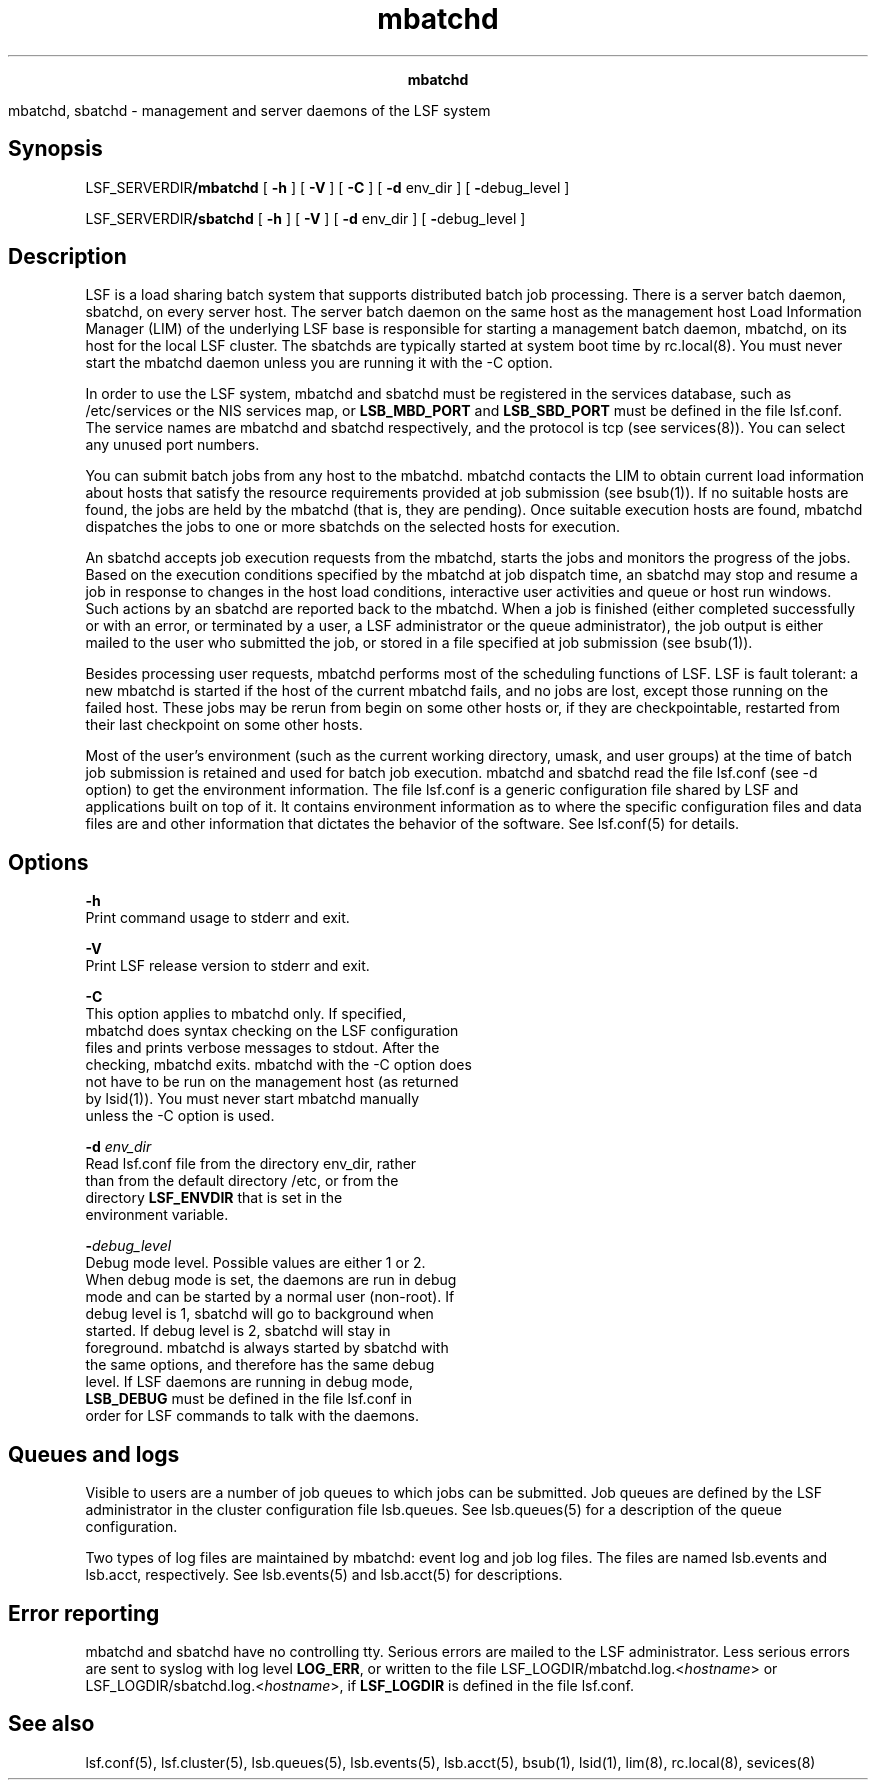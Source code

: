 
.ad l

.TH mbatchd 8 "July 2021" "" ""
.ll 72

.ce 1000
\fBmbatchd\fR
.ce 0

.sp 2
mbatchd, sbatchd - management and server daemons of the LSF
system
.sp 2

.SH Synopsis

.sp 2
LSF_SERVERDIR\fB/mbatchd\fR [ \fB-h\fR ] [ \fB-V\fR ] [ \fB-C\fR
] [ \fB-d \fRenv_dir ] [ \fB-\fRdebug_level ]
.sp 2
LSF_SERVERDIR\fB/sbatchd\fR [ \fB-h\fR ] [ \fB-V\fR ] [ \fB-d
\fRenv_dir ] [ \fB-\fRdebug_level ]
.SH Description

.sp 2
LSF is a load sharing batch system that supports distributed
batch job processing. There is a server batch daemon, sbatchd, on
every server host. The server batch daemon on the same host as
the management host Load Information Manager (LIM) of the
underlying LSF base is responsible for starting a management
batch daemon, mbatchd, on its host for the local LSF cluster. The
sbatchds are typically started at system boot time by
rc.local(8). You must never start the mbatchd daemon unless you
are running it with the -C option.
.sp 2
In order to use the LSF system, mbatchd and sbatchd must be
registered in the services database, such as /etc/services or the
NIS services map, or \fBLSB_MBD_PORT\fR and \fBLSB_SBD_PORT\fR
must be defined in the file lsf.conf. The service names are
mbatchd and sbatchd respectively, and the protocol is tcp (see
services(8)). You can select any unused port numbers.
.sp 2
You can submit batch jobs from any host to the mbatchd. mbatchd
contacts the LIM to obtain current load information about hosts
that satisfy the resource requirements provided at job submission
(see bsub(1)). If no suitable hosts are found, the jobs are held
by the mbatchd (that is, they are pending). Once suitable
execution hosts are found, mbatchd dispatches the jobs to one or
more sbatchds on the selected hosts for execution.
.sp 2
An sbatchd accepts job execution requests from the mbatchd,
starts the jobs and monitors the progress of the jobs. Based on
the execution conditions specified by the mbatchd at job dispatch
time, an sbatchd may stop and resume a job in response to changes
in the host load conditions, interactive user activities and
queue or host run windows. Such actions by an sbatchd are
reported back to the mbatchd. When a job is finished (either
completed successfully or with an error, or terminated by a user,
a LSF administrator or the queue administrator), the job output
is either mailed to the user who submitted the job, or stored in
a file specified at job submission (see bsub(1)).
.sp 2
Besides processing user requests, mbatchd performs most of the
scheduling functions of LSF. LSF is fault tolerant: a new mbatchd
is started if the host of the current mbatchd fails, and no jobs
are lost, except those running on the failed host. These jobs may
be rerun from begin on some other hosts or, if they are
checkpointable, restarted from their last checkpoint on some
other hosts.
.sp 2
Most of the user’s environment (such as the current working
directory, umask, and user groups) at the time of batch job
submission is retained and used for batch job execution. mbatchd
and sbatchd read the file lsf.conf (see -d option) to get the
environment information. The file lsf.conf is a generic
configuration file shared by LSF and applications built on top of
it. It contains environment information as to where the specific
configuration files and data files are and other information that
dictates the behavior of the software. See lsf.conf(5) for
details.
.SH Options

.sp 2
\fB-h\fR
.br
         Print command usage to stderr and exit.
.sp 2
\fB-V\fR
.br
         Print LSF release version to stderr and exit.
.sp 2
\fB-C\fR
.br
         This option applies to mbatchd only. If specified,
         mbatchd does syntax checking on the LSF configuration
         files and prints verbose messages to stdout. After the
         checking, mbatchd exits. mbatchd with the -C option does
         not have to be run on the management host (as returned
         by lsid(1)). You must never start mbatchd manually
         unless the -C option is used.
.sp 2
\fB-d \fIenv_dir\fB\fR
.br
         Read lsf.conf file from the directory env_dir, rather
         than from the default directory /etc, or from the
         directory \fBLSF_ENVDIR\fR that is set in the
         environment variable.
.sp 2
\fB-\fIdebug_level\fB\fR
.br
         Debug mode level. Possible values are either 1 or 2.
         When debug mode is set, the daemons are run in debug
         mode and can be started by a normal user (non-root). If
         debug level is 1, sbatchd will go to background when
         started. If debug level is 2, sbatchd will stay in
         foreground. mbatchd is always started by sbatchd with
         the same options, and therefore has the same debug
         level. If LSF daemons are running in debug mode,
         \fBLSB_DEBUG\fR must be defined in the file lsf.conf in
         order for LSF commands to talk with the daemons.
.SH Queues and logs

.sp 2
Visible to users are a number of job queues to which jobs can be
submitted. Job queues are defined by the LSF administrator in the
cluster configuration file lsb.queues. See lsb.queues(5) for a
description of the queue configuration.
.sp 2
Two types of log files are maintained by mbatchd: event log and
job log files. The files are named lsb.events and lsb.acct,
respectively. See lsb.events(5) and lsb.acct(5) for descriptions.
.SH Error reporting

.sp 2
mbatchd and sbatchd have no controlling tty. Serious errors are
mailed to the LSF administrator. Less serious errors are sent to
syslog with log level \fBLOG_ERR\fR, or written to the file
LSF_LOGDIR/mbatchd.log.<\fIhostname\fR> or
LSF_LOGDIR/sbatchd.log.<\fIhostname\fR>, if \fBLSF_LOGDIR\fR is
defined in the file lsf.conf.
.SH See also

.sp 2
lsf.conf(5), lsf.cluster(5), lsb.queues(5), lsb.events(5),
lsb.acct(5), bsub(1), lsid(1), lim(8), rc.local(8), sevices(8)